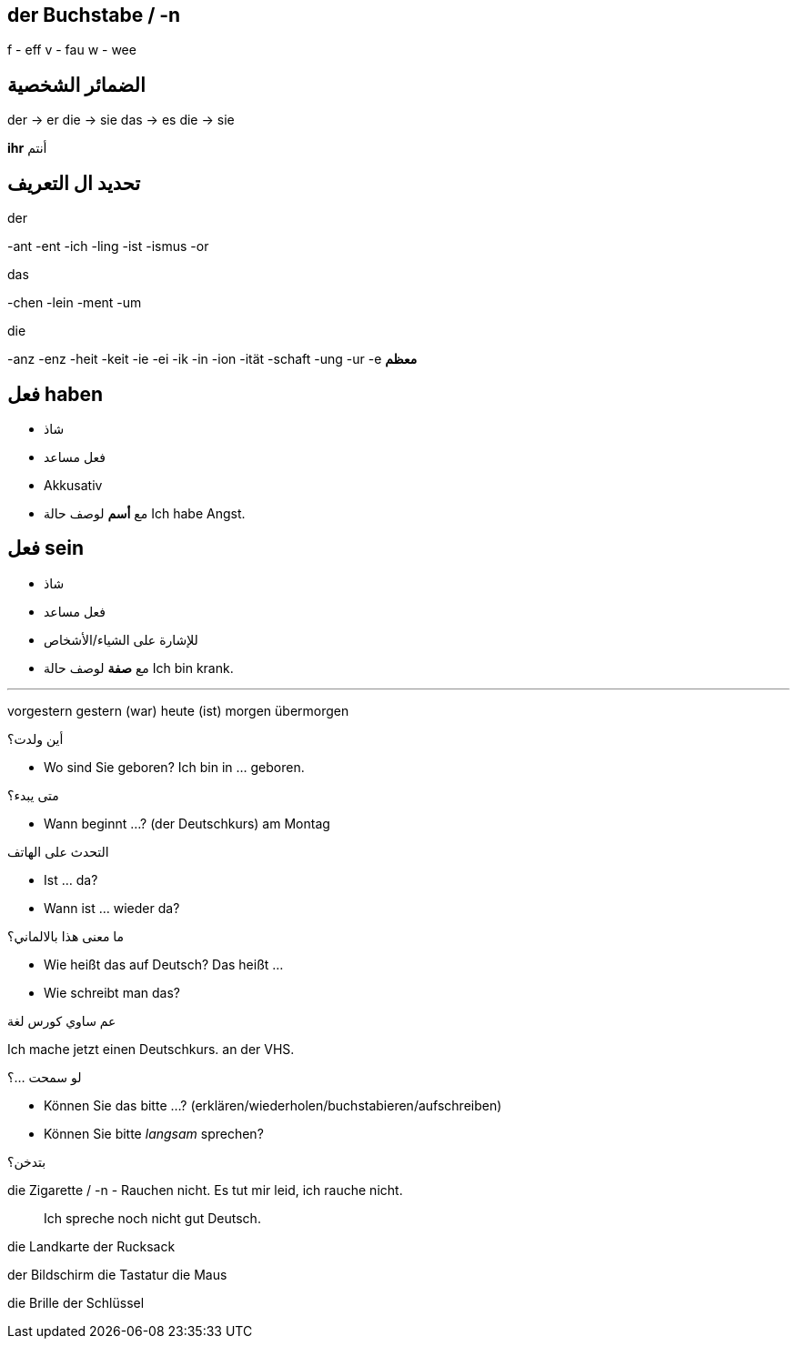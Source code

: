 



== der Buchstabe / -n
f - eff
v - fau
w - wee




== الضمائر الشخصية
der -> er
die -> sie
das -> es
die -> sie

*ihr* أنتم




== تحديد ال التعريف
.der
-ant
-ent
-ich
-ling
-ist
-ismus
-or

.das
-chen
-lein
-ment
-um

.die
-anz
-enz
-heit
-keit
-ie
-ei
-ik
-in
-ion
-ität
-schaft
-ung
-ur
-e *معظم*





== فعل haben
- شاذ
- فعل مساعد
- Akkusativ
- مع *أسم* لوصف حالة
Ich habe Angst.


== فعل sein
- شاذ
- فعل مساعد
- للإشارة على الشياء/الأشخاص
- مع *صفة* لوصف حالة
Ich bin krank.





___





vorgestern
gestern (war)
heute (ist)
morgen
übermorgen


.أين ولدت؟
- Wo sind Sie geboren?
  Ich bin in ... geboren. 

.متى يبدء؟
- Wann beginnt ...? (der Deutschkurs)
am Montag

.التحدث على الهاتف
- Ist ... da?
- Wann ist ... wieder da?

.ما معنى هذا بالالماني؟
- Wie heißt das auf Deutsch?
  Das heißt ...
- Wie schreibt man das?

.عم ساوي كورس لغة
Ich mache jetzt einen Deutschkurs.
                                  an der VHS.

.لو سمحت ...؟
- Können Sie das bitte ...? (erklären/wiederholen/buchstabieren/aufschreiben)
- Können Sie bitte _langsam_ sprechen?

.بتدخن؟
die Zigarette / -n
- Rauchen nicht.
  Es tut mir leid, ich rauche nicht. 

> Ich spreche noch nicht gut Deutsch.




die Landkarte
der Rucksack

der Bildschirm
die Tastatur
die Maus

die Brille
der Schlüssel